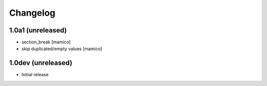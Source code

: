Changelog
=========

1.0a1 (unreleased)
------------------

- section_break
  [mamico]
- skip duplicated/empty values
  [mamico]

1.0dev (unreleased)
-------------------

- Initial release
